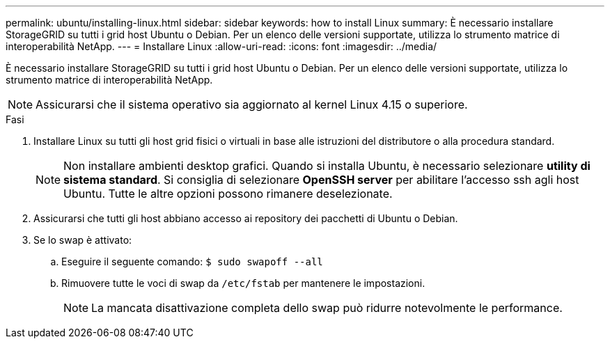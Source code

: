 ---
permalink: ubuntu/installing-linux.html 
sidebar: sidebar 
keywords: how to install Linux 
summary: È necessario installare StorageGRID su tutti i grid host Ubuntu o Debian. Per un elenco delle versioni supportate, utilizza lo strumento matrice di interoperabilità NetApp. 
---
= Installare Linux
:allow-uri-read: 
:icons: font
:imagesdir: ../media/


[role="lead"]
È necessario installare StorageGRID su tutti i grid host Ubuntu o Debian. Per un elenco delle versioni supportate, utilizza lo strumento matrice di interoperabilità NetApp.


NOTE: Assicurarsi che il sistema operativo sia aggiornato al kernel Linux 4.15 o superiore.

.Fasi
. Installare Linux su tutti gli host grid fisici o virtuali in base alle istruzioni del distributore o alla procedura standard.
+

NOTE: Non installare ambienti desktop grafici. Quando si installa Ubuntu, è necessario selezionare *utility di sistema standard*. Si consiglia di selezionare *OpenSSH server* per abilitare l'accesso ssh agli host Ubuntu. Tutte le altre opzioni possono rimanere deselezionate.

. Assicurarsi che tutti gli host abbiano accesso ai repository dei pacchetti di Ubuntu o Debian.
. Se lo swap è attivato:
+
.. Eseguire il seguente comando: `$ sudo swapoff --all`
.. Rimuovere tutte le voci di swap da `/etc/fstab` per mantenere le impostazioni.
+

NOTE: La mancata disattivazione completa dello swap può ridurre notevolmente le performance.




